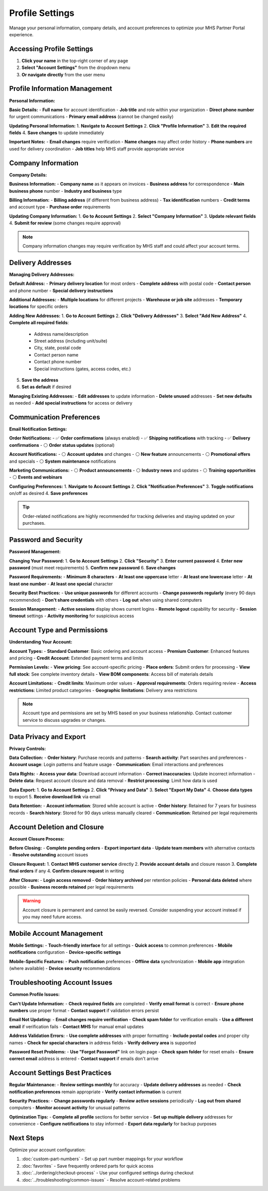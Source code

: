 Profile Settings
================

Manage your personal information, company details, and account preferences to optimize your MHS Partner Portal experience.

Accessing Profile Settings
---------------------------

1. **Click your name** in the top-right corner of any page
2. **Select "Account Settings"** from the dropdown menu
3. **Or navigate directly** from the user menu

Profile Information Management
------------------------------

**Personal Information:**

**Basic Details:**
- **Full name** for account identification
- **Job title** and role within your organization
- **Direct phone number** for urgent communications
- **Primary email address** (cannot be changed easily)

**Updating Personal Information:**
1. **Navigate to Account Settings**
2. **Click "Profile Information"**
3. **Edit the required fields**
4. **Save changes** to update immediately

**Important Notes:**
- **Email changes** require verification
- **Name changes** may affect order history
- **Phone numbers** are used for delivery coordination
- **Job titles** help MHS staff provide appropriate service

Company Information
-------------------

**Company Details:**

**Business Information:**
- **Company name** as it appears on invoices
- **Business address** for correspondence
- **Main business phone** number
- **Industry and business** type

**Billing Information:**
- **Billing address** (if different from business address)
- **Tax identification** numbers
- **Credit terms** and account type
- **Purchase order** requirements

**Updating Company Information:**
1. **Go to Account Settings**
2. **Select "Company Information"**
3. **Update relevant fields**
4. **Submit for review** (some changes require approval)

.. note::
   Company information changes may require verification by MHS staff and could affect your account terms.

Delivery Addresses
------------------

**Managing Delivery Addresses:**

**Default Address:**
- **Primary delivery location** for most orders
- **Complete address** with postal code
- **Contact person** and phone number
- **Special delivery instructions**

**Additional Addresses:**
- **Multiple locations** for different projects
- **Warehouse or job site** addresses
- **Temporary locations** for specific orders

**Adding New Addresses:**
1. **Go to Account Settings**
2. **Click "Delivery Addresses"**
3. **Select "Add New Address"**
4. **Complete all required fields**:
   
   - Address name/description
   - Street address (including unit/suite)
   - City, state, postal code
   - Contact person name
   - Contact phone number
   - Special instructions (gates, access codes, etc.)

5. **Save the address**
6. **Set as default** if desired

**Managing Existing Addresses:**
- **Edit addresses** to update information
- **Delete unused** addresses
- **Set new defaults** as needed
- **Add special instructions** for access or delivery

Communication Preferences
--------------------------

**Email Notification Settings:**

**Order Notifications:**
- ✅ **Order confirmations** (always enabled)
- ✅ **Shipping notifications** with tracking
- ✅ **Delivery confirmations**
- ⚪ **Order status updates** (optional)

**Account Notifications:**
- ⚪ **Account updates** and changes
- ⚪ **New feature** announcements
- ⚪ **Promotional offers** and specials
- ⚪ **System maintenance** notifications

**Marketing Communications:**
- ⚪ **Product announcements**
- ⚪ **Industry news** and updates
- ⚪ **Training opportunities**
- ⚪ **Events and webinars**

**Configuring Preferences:**
1. **Navigate to Account Settings**
2. **Click "Notification Preferences"**
3. **Toggle notifications** on/off as desired
4. **Save preferences**

.. tip::
   Order-related notifications are highly recommended for tracking deliveries and staying updated on your purchases.

Password and Security
---------------------

**Password Management:**

**Changing Your Password:**
1. **Go to Account Settings**
2. **Click "Security"**
3. **Enter current password**
4. **Enter new password** (must meet requirements)
5. **Confirm new password**
6. **Save changes**

**Password Requirements:**
- **Minimum 8 characters**
- **At least one uppercase** letter
- **At least one lowercase** letter
- **At least one number**
- **At least one special** character

**Security Best Practices:**
- **Use unique passwords** for different accounts
- **Change passwords regularly** (every 90 days recommended)
- **Don't share credentials** with others
- **Log out** when using shared computers

**Session Management:**
- **Active sessions** display shows current logins
- **Remote logout** capability for security
- **Session timeout** settings
- **Activity monitoring** for suspicious access

Account Type and Permissions
----------------------------

**Understanding Your Account:**

**Account Types:**
- **Standard Customer**: Basic ordering and account access
- **Premium Customer**: Enhanced features and pricing
- **Credit Account**: Extended payment terms and limits

**Permission Levels:**
- **View pricing**: See account-specific pricing
- **Place orders**: Submit orders for processing
- **View full stock**: See complete inventory details
- **View BOM components**: Access bill of materials details

**Account Limitations:**
- **Credit limits**: Maximum order values
- **Approval requirements**: Orders requiring review
- **Access restrictions**: Limited product categories
- **Geographic limitations**: Delivery area restrictions

.. note::
   Account type and permissions are set by MHS based on your business relationship. Contact customer service to discuss upgrades or changes.

Data Privacy and Export
-----------------------

**Privacy Controls:**

**Data Collection:**
- **Order history**: Purchase records and patterns
- **Search activity**: Part searches and preferences
- **Account usage**: Login patterns and feature usage
- **Communication**: Email interactions and preferences

**Data Rights:**
- **Access your data**: Download account information
- **Correct inaccuracies**: Update incorrect information
- **Delete data**: Request account closure and data removal
- **Restrict processing**: Limit how data is used

**Data Export:**
1. **Go to Account Settings**
2. **Click "Privacy and Data"**
3. **Select "Export My Data"**
4. **Choose data types** to export
5. **Receive download link** via email

**Data Retention:**
- **Account information**: Stored while account is active
- **Order history**: Retained for 7 years for business records
- **Search history**: Stored for 90 days unless manually cleared
- **Communication**: Retained per legal requirements

Account Deletion and Closure
-----------------------------

**Account Closure Process:**

**Before Closing:**
- **Complete pending orders**
- **Export important data**
- **Update team members** with alternative contacts
- **Resolve outstanding** account issues

**Closure Request:**
1. **Contact MHS customer service** directly
2. **Provide account details** and closure reason
3. **Complete final orders** if any
4. **Confirm closure request** in writing

**After Closure:**
- **Login access removed**
- **Order history archived** per retention policies
- **Personal data deleted** where possible
- **Business records retained** per legal requirements

.. warning::
   Account closure is permanent and cannot be easily reversed. Consider suspending your account instead if you may need future access.

Mobile Account Management
-------------------------

**Mobile Settings:**
- **Touch-friendly interface** for all settings
- **Quick access** to common preferences
- **Mobile notifications** configuration
- **Device-specific settings**

**Mobile-Specific Features:**
- **Push notification** preferences
- **Offline data** synchronization
- **Mobile app** integration (where available)
- **Device security** recommendations

Troubleshooting Account Issues
------------------------------

**Common Profile Issues:**

**Can't Update Information:**
- **Check required fields** are completed
- **Verify email format** is correct
- **Ensure phone numbers** use proper format
- **Contact support** if validation errors persist

**Email Not Updating:**
- **Email changes require verification**
- **Check spam folder** for verification emails
- **Use a different email** if verification fails
- **Contact MHS** for manual email updates

**Address Validation Errors:**
- **Use complete addresses** with proper formatting
- **Include postal codes** and proper city names
- **Check for special characters** in address fields
- **Verify delivery area** is supported

**Password Reset Problems:**
- **Use "Forgot Password"** link on login page
- **Check spam folder** for reset emails
- **Ensure correct email** address is entered
- **Contact support** if emails don't arrive

Account Settings Best Practices
-------------------------------

**Regular Maintenance:**
- **Review settings monthly** for accuracy
- **Update delivery addresses** as needed
- **Check notification preferences** remain appropriate
- **Verify contact information** is current

**Security Practices:**
- **Change passwords regularly**
- **Review active sessions** periodically
- **Log out from shared** computers
- **Monitor account activity** for unusual patterns

**Optimization Tips:**
- **Complete all profile** sections for better service
- **Set up multiple delivery** addresses for convenience
- **Configure notifications** to stay informed
- **Export data regularly** for backup purposes

Next Steps
----------

Optimize your account configuration:

1. :doc:`custom-part-numbers` - Set up part number mappings for your workflow
2. :doc:`favorites` - Save frequently ordered parts for quick access
3. :doc:`../ordering/checkout-process` - Use your configured settings during checkout
4. :doc:`../troubleshooting/common-issues` - Resolve account-related problems
